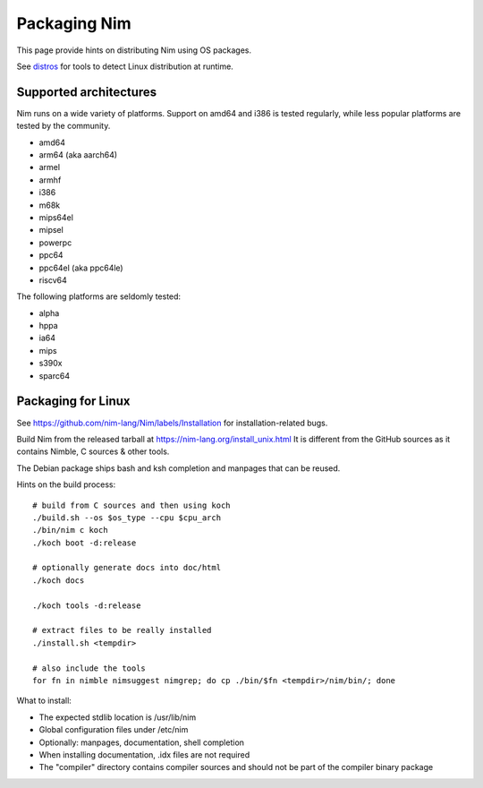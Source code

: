 =============
Packaging Nim
=============

This page provide hints on distributing Nim using OS packages.

See `distros <distros.html>`_ for tools to detect Linux distribution at runtime.

Supported architectures
-----------------------

Nim runs on a wide variety of platforms. Support on amd64 and i386 is tested regularly, while less popular platforms are tested by the community.

- amd64
- arm64 (aka aarch64)
- armel
- armhf
- i386
- m68k
- mips64el
- mipsel
- powerpc
- ppc64
- ppc64el (aka ppc64le)
- riscv64

The following platforms are seldomly tested:

- alpha
- hppa
- ia64
- mips
- s390x
- sparc64

Packaging for Linux
-------------------

See https://github.com/nim-lang/Nim/labels/Installation for installation-related bugs.

Build Nim from the released tarball at https://nim-lang.org/install_unix.html
It is different from the GitHub sources as it contains Nimble, C sources & other tools.

The Debian package ships bash and ksh completion and manpages that can be reused.

Hints on the build process:

::

   # build from C sources and then using koch
   ./build.sh --os $os_type --cpu $cpu_arch
   ./bin/nim c koch
   ./koch boot -d:release

   # optionally generate docs into doc/html
   ./koch docs

   ./koch tools -d:release

   # extract files to be really installed
   ./install.sh <tempdir>

   # also include the tools
   for fn in nimble nimsuggest nimgrep; do cp ./bin/$fn <tempdir>/nim/bin/; done

What to install:

- The expected stdlib location is /usr/lib/nim
- Global configuration files under /etc/nim
- Optionally: manpages, documentation, shell completion
- When installing documentation, .idx files are not required
- The "compiler" directory contains compiler sources and should not be part of the compiler binary package
